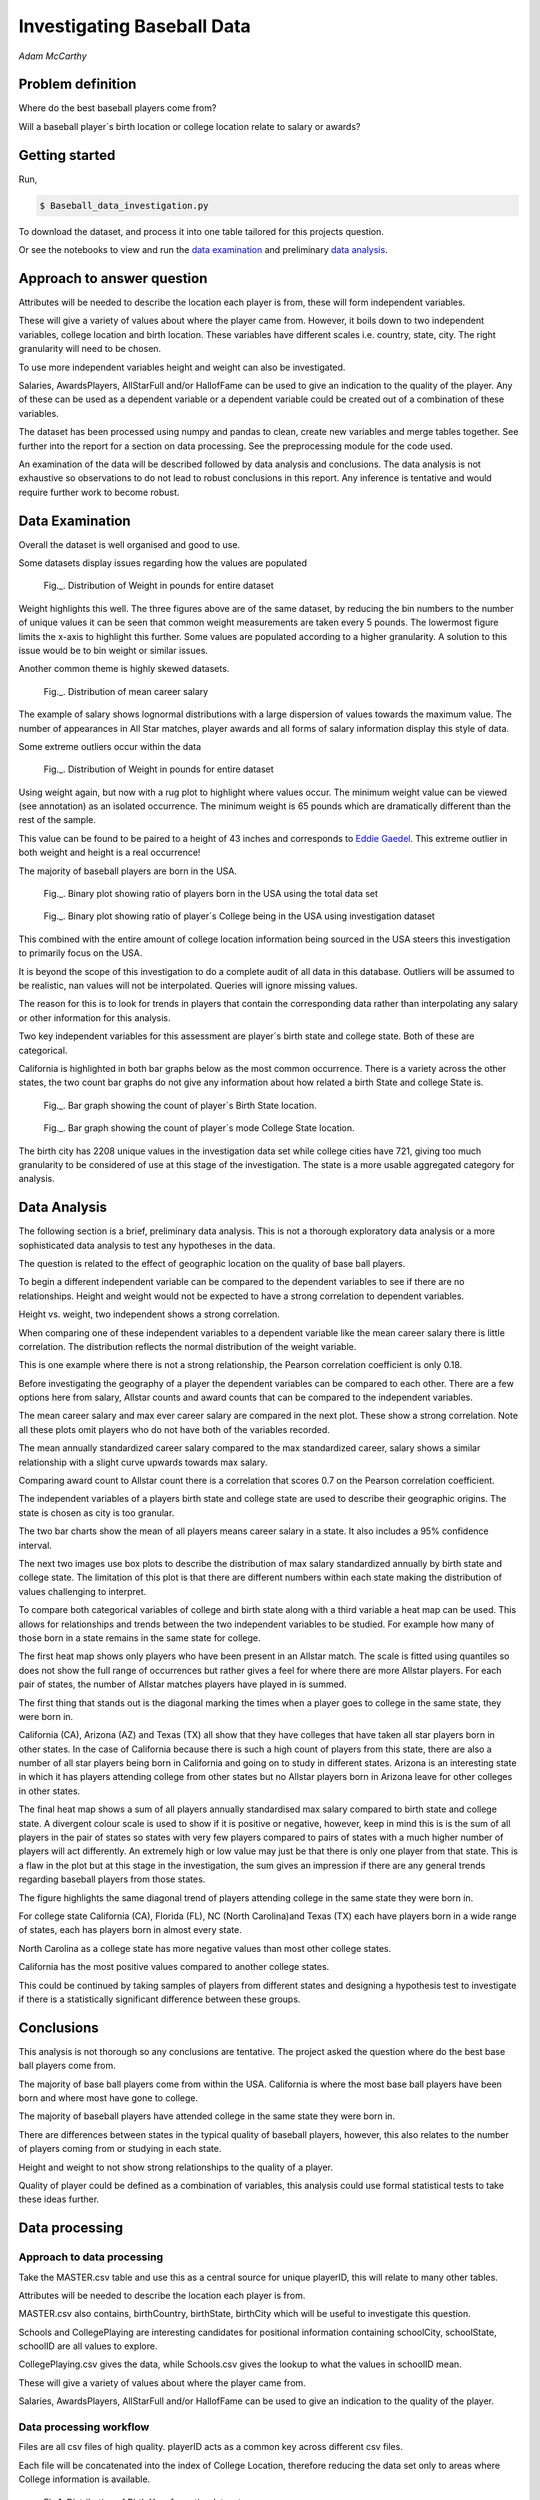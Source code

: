 ===========================
Investigating Baseball Data
===========================

*Adam McCarthy*

Problem definition
------------------

Where do the best baseball players come from?

Will a baseball player´s birth location or college location relate to salary or awards?


Getting started
---------------

Run,

.. code-block:: bash

    $ Baseball_data_investigation.py

To download the dataset, 
and process it into one table tailored for this projects question.

Or see the notebooks to view and run
the `data examination <https://github.com/AdmcCarthy/Investigating_Baseball_Data/blob/master/resources/ipython%20notebook/Data%20Examination%20for%20Baseball%20Database.ipynb>`_ and preliminary `data analysis <https://github.com/AdmcCarthy/Investigating_Baseball_Data/blob/master/resources/ipython%20notebook/Data%20Analysis%20of%20Baseball%20Data.ipynb>`_.

Approach to answer question
---------------------------

Attributes will be needed to describe the location each player is from, these will form independent variables.

These will give a variety of values about where the player came from. However, it boils down to two
independent variables, college location and birth location. These variables have different scales
i.e. country, state, city. The right granularity will need to be chosen.

To use more independent variables height and weight can also be investigated.

Salaries, AwardsPlayers, AllStarFull and/or HallofFame can be used to give an indication to the quality of the player.
Any of these can be used as a dependent variable or a dependent variable could be created out of a combination
of these variables.

The dataset has been processed using numpy and pandas to clean, create new variables and
merge tables together. See further into the report for a section on data processing.
See the preprocessing module for the code used.

An examination of the data will be described followed by data analysis and conclusions.
The data analysis is not exhaustive so observations to do not lead to robust conclusions in
this report. Any inference is tentative and would require further work to become robust.


Data Examination
----------------

Overall the dataset is well organised and good to use.

Some datasets display issues regarding how the values are populated

.. figure:: resources\images\Weight_all_data.png
   :height: 200px
   :width: 200 px
   :scale: 50 %

   Fig._. Distribution of Weight in pounds for entire dataset

Weight highlights this well. The three figures above are of the same dataset,
by reducing the bin numbers to the number of unique values it can be seen that
common weight measurements are taken every 5 pounds. The lowermost figure
limits the x-axis to highlight this further. Some values are populated according to
a higher granularity. A solution to this issue would be to bin weight or similar issues.

Another common theme is highly skewed datasets.

.. figure:: resources\images\mean_salary_transform.png
   :height: 200px
   :width: 200 px
   :scale: 50 %

   Fig._. Distribution of mean career salary

The example of salary shows lognormal distributions with a large dispersion
of values towards the maximum value. The number of appearances in All Star matches, player awards and all forms of salary information display this style of data.

Some extreme outliers occur within the data

.. figure:: resources\images\Weight_2_all_data.png
   :height: 200px
   :width: 200 px
   :scale: 50 %

   Fig._. Distribution of Weight in pounds for entire dataset

Using weight again, but now with a rug plot to highlight where values occur.
The minimum weight value can be viewed (see annotation) as an isolated occurrence. The minimum weight is 65 pounds which are dramatically different than the rest of the sample.

This value can be found to be paired to a height of 43 inches and corresponds to
`Eddie Gaedel <https://en.wikipedia.org/wiki/Eddie_Gaedel>`_. This extreme outlier in both weight and height is a real occurrence!

The majority of baseball players are born in the USA.

.. figure:: resources\images\USA_birth.png
   :height: 100px
   :width: 100 px
   :scale: 50 %

   Fig._. Binary plot showing ratio of players born in the USA using the total data set

.. figure:: resources\images\College_USA.png
   :height: 100px
   :width: 100 px
   :scale: 50 %

   Fig._. Binary plot showing ratio of player´s College being in the USA using investigation dataset

This combined with the entire amount of college location information being sourced in the USA steers this investigation to primarily focus on the USA.

It is beyond the scope of this investigation to do a complete
audit of all data in this database. Outliers will be assumed to be realistic,
nan values will not be interpolated. Queries will ignore missing values.

The reason for this is to look for trends in players that contain the corresponding data
rather than interpolating any salary or other information for this analysis.

Two key independent variables for this assessment are player´s birth state and college state. Both of these are categorical.

California is highlighted in both bar graphs below as the most common occurrence. There is a
variety across the other states, the two count bar graphs do not give any information about
how related a birth State and college State is.

.. figure:: resources\images\Birth_state_count.png
   :height: 50px
   :width: 100 px
   :scale: 50 %

   Fig._. Bar graph showing the count of player´s Birth State location.

.. figure:: resources\images\College_state_count.png
   :height: 50px
   :width: 100 px
   :scale: 50 %

   Fig._. Bar graph showing the count of player´s mode College State location.

The birth city has 2208 unique values in the investigation data set while college cities have 721, giving too much granularity to be considered of use at this stage of the investigation. The state is a more usable aggregated category for analysis. 

Data Analysis
-------------

The following section is a brief, preliminary data analysis. This is not
a thorough exploratory data analysis or a more sophisticated data analysis
to test any hypotheses in the data.

The question is related to the effect of geographic location
on the quality of base ball players.

To begin a different independent variable can be compared to the
dependent variables to see if there are no relationships. Height
and weight would not be expected to have a strong correlation
to dependent variables.

Height vs. weight, two independent shows a strong correlation.

.. image:: resources\images\height_index.png
   :height: 100px
   :width: 100 px
   :scale: 50 %

When comparing one of these independent variables
to a dependent variable like the mean career salary
there is little correlation. The distribution reflects
the normal distribution of the weight variable.

.. image:: resources\images\weight_salary.png
   :height: 100px
   :width: 100 px
   :scale: 50 %

This is one example where there is not a strong relationship,
the Pearson correlation coefficient is only 0.18.

Before investigating the geography of a player the
dependent variables can be compared to each other.
There are a few options here from salary, Allstar counts and
award counts that can be compared to the independent variables.

The mean career salary and max ever career salary
are compared in the next plot. These show a strong
correlation. Note all these plots omit players
who do not have both of the variables recorded.

.. image:: resources\images\mean_max.png
   :height: 100px
   :width: 100 px
   :scale: 50 %

The mean annually standardized career salary compared
to the max standardized career, salary shows a similar
relationship with a slight curve upwards towards
max salary.

.. image:: resources\images\mean_max_std.png
   :height: 100px
   :width: 100 px
   :scale: 50 %

Comparing award count to Allstar
count there is a correlation that scores
0.7 on the Pearson correlation coefficient.

.. image:: resources\images\award_allstar.png
   :height: 100px
   :width: 100 px
   :scale: 50 %

The independent variables of a players birth
state and college state are used to describe
their geographic origins. The state is chosen
as city is too granular.

The two bar charts show the mean of all players means
career salary in a state. It also includes a 95%
confidence interval.

.. image:: resources\images\Bar_max_salary_birth.png
   :height: 50px
   :width: 100 px
   :scale: 50 %

.. image:: resources\images\Bar_max_salary_college.png
   :height: 50px
   :width: 100 px
   :scale: 50 %

The next two images use box plots to describe the
distribution of max salary standardized annually
by birth state and college state. The limitation
of this plot is that there are different
numbers within each state making the distribution
of values challenging to interpret.

.. image:: resources\images\box_birth.png
   :height: 50px
   :width: 100 px
   :scale: 50 %

.. image:: resources\images\box_college.png
   :height: 50px
   :width: 100 px
   :scale: 50 %

To compare both categorical variables of college and birth
state along with a third variable a heat map can be used.
This allows for relationships and trends between the two
independent variables to be studied. For example how many
of those born in a state remains in the same state for college.

The first heat map shows only players who have been present in
an Allstar match. The scale is fitted using quantiles so does not
show the full range of occurrences but rather gives a feel
for where there are more Allstar players. For each
pair of states, the number of Allstar matches players
have played in is summed.

The first thing that stands out is the diagonal
marking the times when a player goes to college
in the same state, they were born in.

.. image:: resources\images\heatmap_allstar.png
   :height: 200px
   :width: 200 px
   :scale: 50 %

California (CA), Arizona (AZ) and Texas (TX) all
show that they have colleges that have taken
all star players born in other states. In the case
of California because there is such a high count of players
from this state, there are also a number of all star players
being born in California and going on to study in different
states. Arizona is an interesting state in which it has
players attending college from other states but no Allstar
players born in Arizona leave for other colleges in other
states.

The final heat map shows a sum of all players annually
standardised max salary compared to birth state and 
college state. A divergent colour scale is used to
show if it is positive or negative, however, keep in mind
this is is the sum of all players in the pair of states
so states with very few players compared to pairs of states with
a much higher number of players will act differently.
An extremely high or low value may just be that there is only
one player from that state. This is a flaw in the plot
but at this stage in the investigation, the sum gives
an impression if there are any general trends regarding
baseball players from those states.

The figure highlights the same diagonal trend of players
attending college in the same state they were born in.

For college state California (CA), Florida (FL), 
NC (North Carolina)and Texas (TX)
each have players born in a wide range of states, each has players
born in almost every state.

.. image:: resources\images\heatmap_max_salary.png
   :height: 200px
   :width: 200 px
   :scale: 50 %

North Carolina as a college state has more negative values than most
other college states.

California has the most positive values compared to another college
states.

This could be continued by taking samples of players from
different states and designing a hypothesis test to investigate
if there is a statistically significant difference between
these groups.

Conclusions
-----------

This analysis is not thorough so any conclusions are tentative.
The project asked the question where do the best base ball players
come from.

The majority of base ball players come from within the USA.
California is where the most base ball players have been
born and where most have gone to college.

The majority of baseball players have attended college in
the same state they were born in.

There are differences between states in the typical quality
of baseball players, however, this also relates to the number
of players coming from or studying in each state.

Height and weight to not show strong relationships to the
quality of a player.

Quality of player could be defined as a combination of variables,
this analysis could use formal statistical tests to take
these ideas further.

Data processing
---------------

Approach to data processing
~~~~~~~~~~~~~~~~~~~~~~~~~~~

Take the MASTER.csv table and use this as a central source for unique playerID, this will relate to many other tables.

Attributes will be needed to describe the location each player is from.

MASTER.csv also contains, birthCountry, birthState, birthCity which will be useful to investigate this question.

Schools and CollegePlaying are interesting candidates for positional information containing schoolCity, schoolState, schoolID are all values to explore.

CollegePlaying.csv gives the data, while Schools.csv gives the lookup to what the values in schoolID mean.

These will give a variety of values about where the player came from.

Salaries, AwardsPlayers, AllStarFull and/or HallofFame can be used to give an indication to the quality of the player.

Data processing workflow
~~~~~~~~~~~~~~~~~~~~~~~~

Files are all csv files of high quality. playerID acts as a common key across different csv files.

Each file will be concatenated into the index of College Location, therefore reducing the data set only to areas where
College information is available.

.. figure:: resources\images\Distribution_of_Birth_Year_All_data.png
   :height: 200px
   :width: 200 px
   :scale: 50 %

   Fig.1. Distribution of Birth Year for entire dataset

The above figure shows the distribution of birth year for all data values with this attribute recorded.

The total number of values which have birth data are 18973.
The minimum is 1820. The mean is 1931

After selecting only data with information about which college was attended there are now only
6575 values and a difference in the distribution.

.. figure:: resources\images\Distribution_of_birth_year_final_data.png
   :height: 200px
   :width: 200 px
   :scale: 50 %

   Fig.2. Distribution of Birth Year for data used here

The mean has moved up to 1947 with the data now more skewed towards more recent times.

This is a common theme within the data that different investigations will subset the dataset in different
ways. For example, salary data is only available after 1985.

Master
~~~~~~

MASTER.csv is a key dataset to look up playerID along with a number of key attributes needed for investigating where a player is from.


College location
----------------

CollegePlaying.csv and Schools.csv will need to be manipulated to give the location of the school. This will lead to city, state and country for each school.

One person can attend more than one school. For brevity, it is better to reduce this to one selection.

For simplicity, this is chosen alphabetically. So given a tie, tulane is selected over vandy.
This will create a bias in the selection criteria but is good enough for the moment.

Each player´s selected school's city, state and country will be appended to the player from Schools.csv

Some errors occur when trying to match schoolID from CollegePlaying.csv to Schools.csv. At least one occurrence
was found where it could not find a value from CollegePlaying.csv in Schools.csv. When this occurred the current
solution is to replace the value with 'NAN'.

Quality of player - Dependent variables
---------------------------------------

To see if there are any relationships between relatively better or worse players some form of an attribute will be needed to qualify quality.

These will form a variety of variables that could be dependent on other variables.

Salaries
~~~~~~~~

Salaries are one option, this data is delivered on a yearly basis. This would need to be manipulated into a single value, e.g. mean yearly salary. However, this will not compare well over time so would need to be compared to other salaries in that year.

Salary data has only been collected since 1985. Given that salary changes over time due to a combination of factors, it is difficult to
compare one year to another year.

Processing includes standardizing salary annually to see which players
earn more than others for each year.

To be able to make some simple comparisons each player´s career salary information needs to be compressed into single values.
Min, max and mean have been chosen, for annually standardized and unstandardized.

AwardsPlayers
~~~~~~~~~~~~~

AwardsPlayers gives a value that could be manipulated into a number of awards per player.

Processed to find the number of times a player has received an award.

Awards go back to 1877, however, the occurrence of awards varies over time as the number of awards
given out per year changes.

AllStarFull
~~~~~~~~~~~

AllStarFull could also give a number of times present in the All Star game classifier.

Processed to find the number of times a player has played in an all star game.

Data only begins at 1933. The highest number of occurrences in all star games is 25 by aaronha01.

HallofFame
~~~~~~~~~~

HallofFame can also give a qualifier to compare to.

Processed to find all inducted members within the hall of fame.

Data only begins at 1933. There are 250 players in the hall of fame. 

Other
~~~~~

There are a number of limitations to these approaches related to how each of these has changed through time.

Performance statistics like Batting or Fielding could be used but will be left out for this analysis.

Resources used
--------------

Pandas `API <https://pandas.pydata.org/pandas-docs/stable/api.html>`_

Seaborn `Tutorial <https://seaborn.pydata.org/tutorial/distributions.html>`_

How to change `x and y limits with seaborn <https://stackoverflow.com/questions/25212986/how-to-set-some-xlim-and-ylim-in-seaborn-lmplot-facetgrid>`_

matplotlib `api <https://matplotlib.org/api/index.html>`_

reStructeredText `style guide. <http://docs.python-guide.org/en/latest/notes/styleguide/>`_

StackOverFlow for number of times a value occurs in a column query - `Link <https://stackoverflow.com/questions/22391433/count-the-frequency-that-a-value-occurs-in-a-dataframe-column>`_
 
StackOverflow how to transpose a dataset using groupby query - Link_

.. _Link: https://stackoverflow.com/questions/38369424/groupby-transpose-and-append-in-pandas

Code block for download_progress_hook() was taken from `Udacity Tensorflow Example notebook. <https://github.com/tensorflow/tensorflow/blob/master/tensorflow/examples/udacity/1_notmnist.ipynb>`_

`Color choice for charts <https://designschool.canva.com/blog/website-color-schemes/>`_

